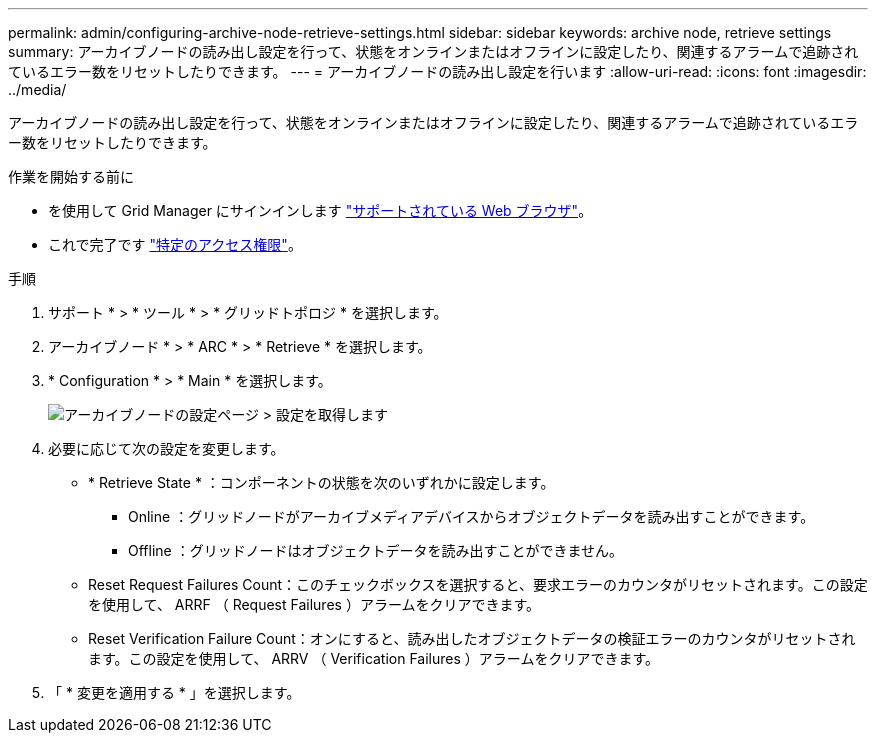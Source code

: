 ---
permalink: admin/configuring-archive-node-retrieve-settings.html 
sidebar: sidebar 
keywords: archive node, retrieve settings 
summary: アーカイブノードの読み出し設定を行って、状態をオンラインまたはオフラインに設定したり、関連するアラームで追跡されているエラー数をリセットしたりできます。 
---
= アーカイブノードの読み出し設定を行います
:allow-uri-read: 
:icons: font
:imagesdir: ../media/


[role="lead"]
アーカイブノードの読み出し設定を行って、状態をオンラインまたはオフラインに設定したり、関連するアラームで追跡されているエラー数をリセットしたりできます。

.作業を開始する前に
* を使用して Grid Manager にサインインします link:../admin/web-browser-requirements.html["サポートされている Web ブラウザ"]。
* これで完了です link:admin-group-permissions.html["特定のアクセス権限"]。


.手順
. サポート * > * ツール * > * グリッドトポロジ * を選択します。
. アーカイブノード * > * ARC * > * Retrieve * を選択します。
. * Configuration * > * Main * を選択します。
+
image::../media/archive_node_retreive.gif[アーカイブノードの設定ページ > 設定を取得します]

. 必要に応じて次の設定を変更します。
+
** * Retrieve State * ：コンポーネントの状態を次のいずれかに設定します。
+
*** Online ：グリッドノードがアーカイブメディアデバイスからオブジェクトデータを読み出すことができます。
*** Offline ：グリッドノードはオブジェクトデータを読み出すことができません。


** Reset Request Failures Count：このチェックボックスを選択すると、要求エラーのカウンタがリセットされます。この設定を使用して、 ARRF （ Request Failures ）アラームをクリアできます。
** Reset Verification Failure Count：オンにすると、読み出したオブジェクトデータの検証エラーのカウンタがリセットされます。この設定を使用して、 ARRV （ Verification Failures ）アラームをクリアできます。


. 「 * 変更を適用する * 」を選択します。

